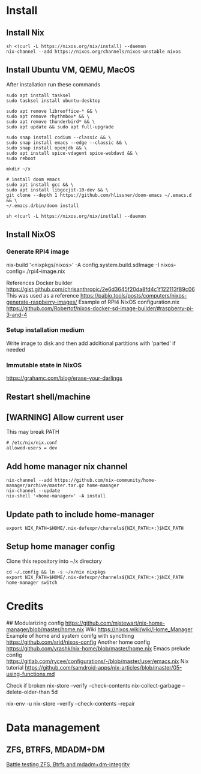 * Install
** Install Nix
#+begin_src options
sh <(curl -L https://nixos.org/nix/install) --daemon
nix-channel --add https://nixos.org/channels/nixos-unstable nixos
#+end_src
** Install Ubuntu VM, QEMU, MacOS
After installation run these commands
#+begin_src shell
sudo apt install tasksel
sudo tasksel install ubuntu-desktop

sudo apt remove libreoffice-* && \
sudo apt remove rhythmbox* && \
sudo apt remove thunderbird* && \
sudo apt update && sudo apt full-upgrade

sudo snap install codium --classic && \
sudo snap install emacs --edge --classic && \
sudo snap install openjdk && \
sudo apt install spice-vdagent spice-webdavd && \
sudo reboot

mkdir ~/x

# install doom emacs
sudo apt install gcc && \
sudo apt install libgccjit-10-dev && \
git clone --depth 1 https://github.com/hlissner/doom-emacs ~/.emacs.d && \
~/.emacs.d/bin/doom install

sh <(curl -L https://nixos.org/nix/instlal) --daemon
#+end_src
** Install NixOS
*** Generate RPI4 image
nix-build '<nixpkgs/nixos>' -A config.system.build.sdImage -I nixos-config=./rpi4-image.nix

References
Docker builder https://gist.github.com/chrisanthropic/2e6d3645f20da8fd4c1f122113f89c06
This was used as a reference https://pablo.tools/posts/computers/nixos-generate-raspberry-images/
Example of RPI4 NixOS configuration.nix https://github.com/Robertof/nixos-docker-sd-image-builder/#raspberry-pi-3-and-4
*** Setup installation medium
Write image to disk and then add additional partitions with 'parted' if needed
*** Immutable state in NixOS
https://grahamc.com/blog/erase-your-darlings
** Restart shell/machine
** [WARNING] Allow current user
This may break PATH
#+begin_src options
# /etc/nix/nix.conf
allowed-users = dev
#+end_src
** Add home manager nix channel
#+begin_src
nix-channel --add https://github.com/nix-community/home-manager/archive/master.tar.gz home-manager
nix-channel --update
nix-shell '<home-manager>' -A install
#+end_src
** Update path to include home-manager
#+begin_src shell
export NIX_PATH=$HOME/.nix-defexpr/channels${NIX_PATH:+:}$NIX_PATH
#+end_src
** Setup home manager config
Clone this repository into ~/x directory
#+begin_src shell
cd ~/.config && ln -s ~/x/nix nixpkgs
export NIX_PATH=$HOME/.nix-defexpr/channels${NIX_PATH:+:}$NIX_PATH
home-manager switch
#+end_src
* Credits
## Modularizing config
https://github.com/mjstewart/nix-home-manager/blob/master/home.nix
Wiki https://nixos.wiki/wiki/Home_Manager
Example of home and system conifg with syncthing
https://github.com/srid/nixos-config
Another home config https://github.com/yrashk/nix-home/blob/master/home.nix
Emacs prelude config https://gitlab.com/rycee/configurations/-/blob/master/user/emacs.nix
Nix tutorial https://github.com/samdroid-apps/nix-articles/blob/master/05-using-functions.md 

Check if broken
nix-store --verify --check-contents
nix-collect-garbage --delete-older-than 5d



nix-env -u
nix-store --verify --check-contents --repair
* Data management
** ZFS, BTRFS, MDADM+DM
[[https://www.unixsheikh.com/articles/battle-testing-zfs-btrfs-and-mdadm-dm.html][Battle testing ZFS, Btrfs and mdadm+dm-integrity]]
